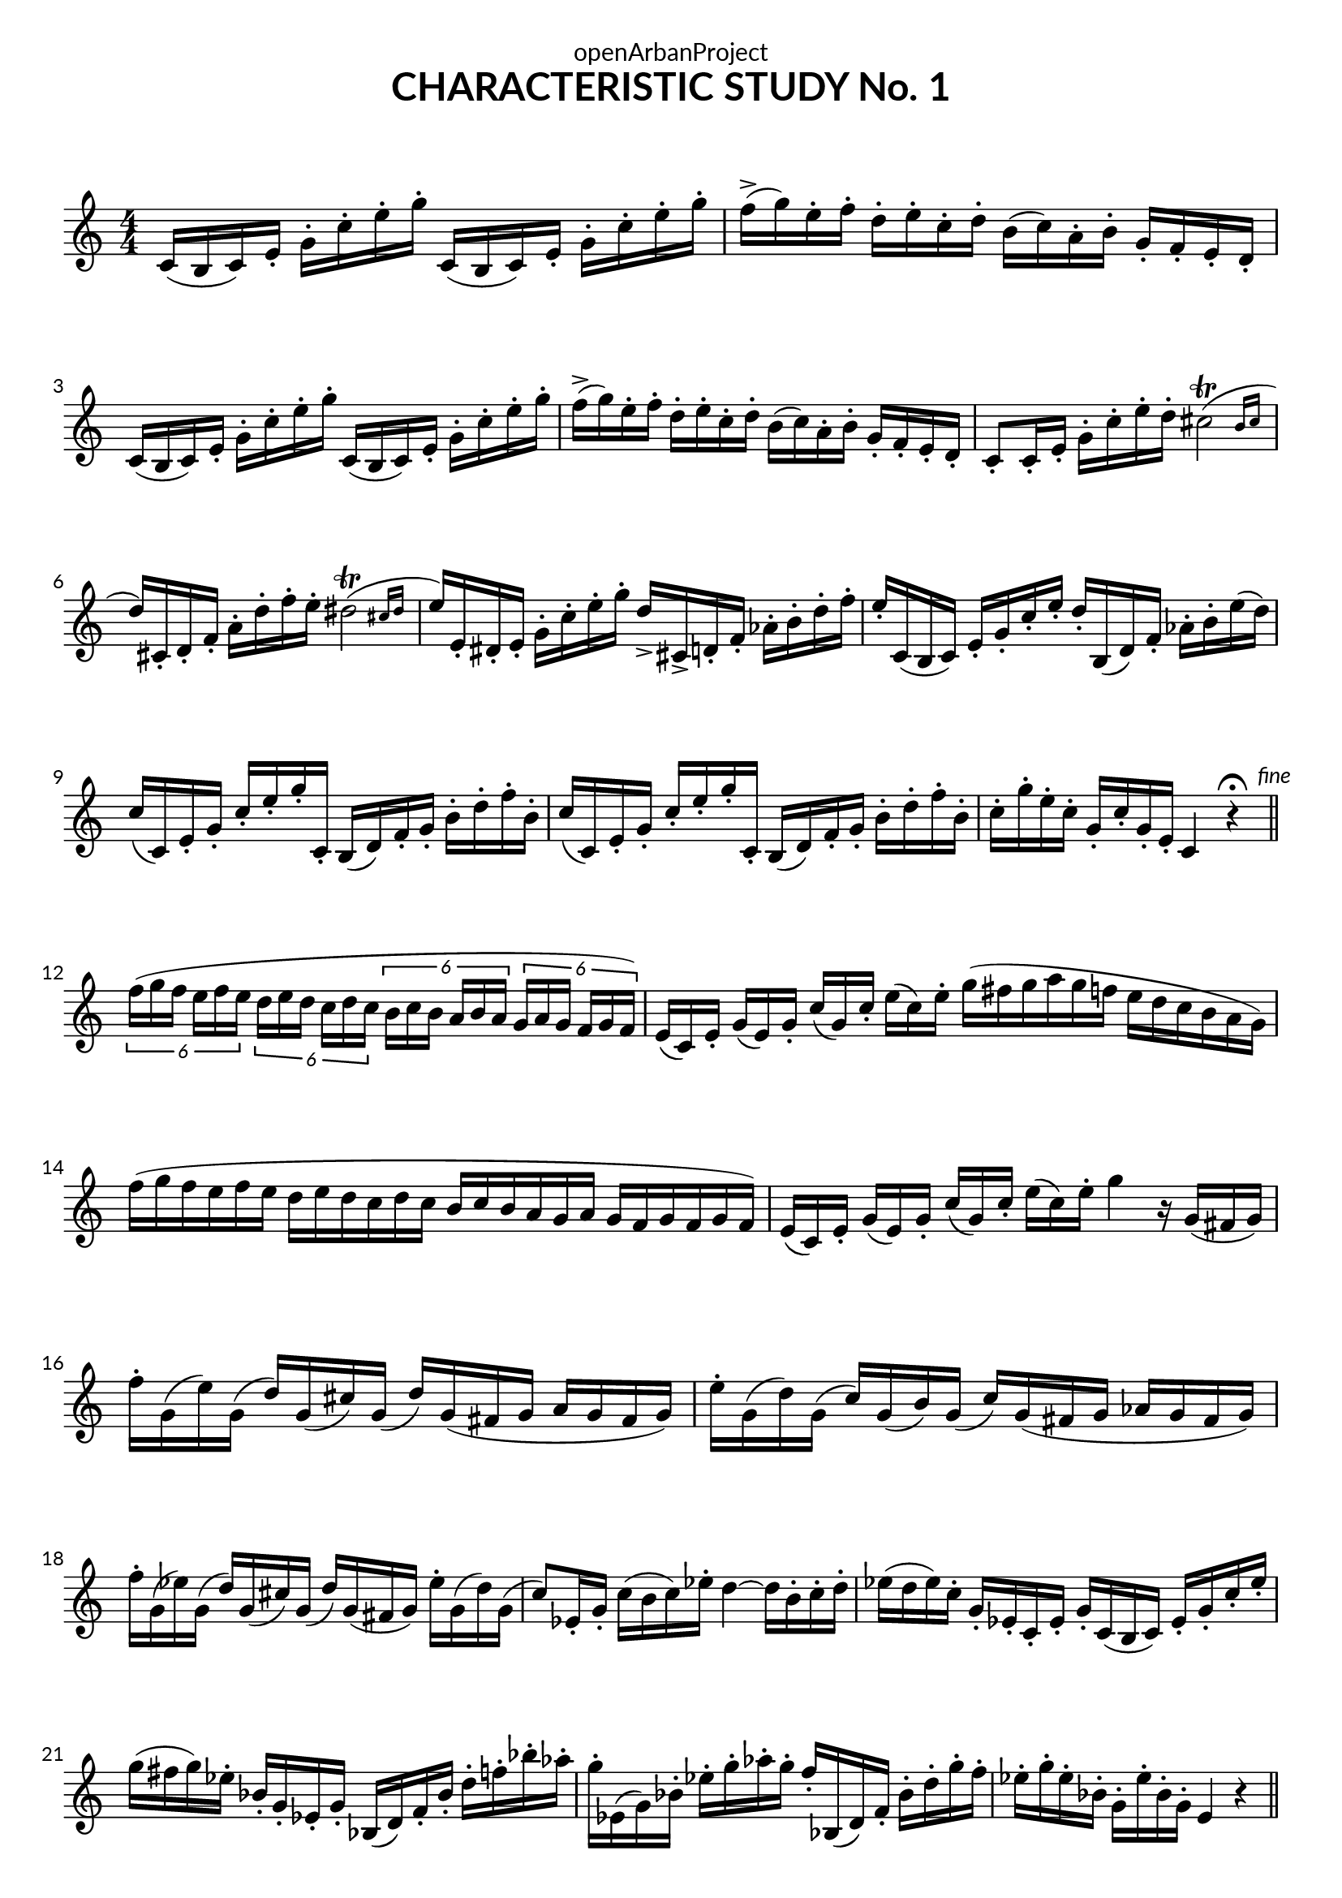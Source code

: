 \version "2.18.2"
\language "english"

DCfine = {
  \once \override Score.RehearsalMark #'break-visibility = #'#(#t #t #f)
  \mark \markup { \small "D.C. al fine" }
}

Fine = {
  \once \override Score.RehearsalMark #'break-visibility = #'#(#t #t #f)
  \mark \markup { \small \italic "fine" }
}

\book {
  \paper {
    indent = 0\mm
    scoreTitleMarkup = \markup {
      \fill-line {
        \null
        \fontsize #4 \bold \fromproperty #'header:piece
        \fromproperty #'header:composer
      }
    }
    fonts = #
  (make-pango-font-tree
   "Lato"
   "Lato"
   "Liberation Mono"
   (/ (* staff-height pt) 2.5))
  }
  \header {  
            tagline = "This work is licensed under a CC BY-SA 4.0 license."
            composer = " "
            title = "CHARACTERISTIC STUDY No. 1"
            dedication = "openArbanProject"
  }
  
  \score {
    \header {
      % title = "CHARACTERISTIC STUDY No. 1"
    }
    \relative c'
    { \numericTimeSignature \time 4/4
      \set Staff.explicitKeySignatureVisibility = #end-of-line-invisible
      c16( b c) e-. g-. c-. e-. g-. c,,( b c) e-. g-. c-. e-. g-.
      f->( g) e-. f-. d-. e-. c-. d-. b( c) a-. b-. g-. f-. e-. d-.
      c16( b c) e-. g-. c-. e-. g-. c,,( b c) e-. g-. c-. e-. g-.
      f->( g) e-. f-. d-. e-. c-. d-. b( c) a-. b-. g-. f-. e-. d-.
      c8-. c16-. e-. g-. c-. e-. d-. \afterGrace cs2\trill( { b16 cs }
      d16) cs,-. d-. f-. a-. d-. f-. e-. \afterGrace ds2\trill( { cs16 ds }
      e16) e,-. ds-. e-. g-. c-. e-. g-. d-> cs,-> d-. f-. af-. b-. d-. f-.
      e-. c,( b c) e-. g-. c-. e-. d-. b,( d) f-. af-. b-. e( d)
      c( c,) e-. g-. c-. e-. g-. c,,-. b( d) f-. g-. b-. d-. f-. b,-.
      c( c,) e-. g-. c-. e-. g-. c,,-. b( d) f-. g-. b-. d-. f-. b,-.
      c-. g'-. e-. c-. g-. c-. g-. e-. c4 r\fermata \bar "||" \Fine \break
      
      \tuplet 6/4 { f'16([ g f] e[ f e] } \tuplet 6/4 { d[ e d] c[ d c] }
      \tuplet 6/4 { b[ c b] a[ b a] } \tuplet 6/4 { g[ a g] f[ g f]) }
      \override Staff.TimeSignature.break-visibility = #all-invisible
      \time 12/8
      e[( c) e-.] g[( e) g-.] c[( g) c-.] e[( c) e-.]
      g( fs g a g f e d c b a g)
      f'( g f e f e d e d c d c b c b a g a g f g f g f)
      \time 10/8
      e[( c) e-.] g[( e) g-.] c[( g) c-.] e[( c) e-.] g4 r16 g,([ fs g]) |
      \time 4/4
      f'-. g,( e') g,( d') g,( cs) g( d')
      g,( fs g a g fs g)
      e'-. g,( d') g,( c) g( b) g( c)
      g( fs g af g fs g)
      f'-. g,( ef') g,( d') g,( cs) g( d')
      g,( fs g) ef'-. g,( d') g,(
      c8) ef,16-. g-. c( b c) ef-. d4 ~ d16 b-. c-. d-.
      ef( d ef) c-. g-. ef-. c-. ef-. g-. c,( b c) ef-. g-. c-. ef-.
      g( fs g) ef-. bf-. g-. ef-. g-. bf,( d) f-. bf-. d-. f-. bf-. af-.
      g-. ef,( g) bf-. ef-. g-. af-. g-. f-. bf,,( d) f-. bf-. d-. g-. f-.
      ef-. g-. ef-. bf-. g-. ef'-. bf-. g-. e4 r \bar "||"
      
      \pageBreak
      \key c \minor
      ef'4( ~ ef8 d16) c g( fs g) a-. b-. c-. d-. ef-.
      g( af g fs g f d-.) b g8 fs16-. g-. a-. b-. c-. d-.
      ef4( ~ ef8 d16) c
      \relative c'' {
	\once \override TextScript.script-priority = #-100
	g8 ^\markup { \small \sharp }  \turn a
	}
      b[ \turn c]
      d16-. g,( fs g fs g) b-. d-. g4 r8 d8-.
      d4 ~ d16 c-. a-. fs-. d( fs) a-. c-. fs( ef) d-. c-.
      bf4 ~ bf16 g-. d-. bf-. g8( g') g-. bf-.
      a16-. cs,( d) fs-. a-. cs( d) fs-. a( g) fs-. ef-. ef( d) d( c)
      bf8-. g,16-. bf-. d-. g-. bf-. d-. g8-. g,,16-. bf-. d-. g-. bf-. d-.
      cs( cs,) e-. g-. bf-. c-. e-. g-. bf( g) e-. c-. bf-. g-. e-. cs-.
      d8 cs16( d cs d) fs-. a-. d4 r8 d-. \bar "||" \break
      
      \key d \major
      cs-. a,16-. cs-. e-. a-. cs-. e-. g-. e( ds e) a8.( g16)
      fs8-. a,,16-. d-. fs-. a-. d-. fs-. a8-. fs,16-. a-. d-. fs( e) d-.
      cs8-. a,16-. cs-. e-. a-. cs-. e-. g-. e( ds e) a8.( g16)
      fs-. d( cs d) fs( d) a-. fs-. d4 d'8.( c16) \bar "||" \break
      
      \key g \major
      b( c b as) b-. g( fs g) d-. fs( g) b-. d8.( c16)
      b( c b as) b-. g( fs g) d-. fs( g) b-. e8.( d16)
      c( a) fs-. d-. c-. a-. fs-. a-. d-. fs-. a-. c-. d-. fs( es fs)
      fs-. es( dss es) es-. e( ds e) e ds( css ds) ds( d) d16.( c32)
      b16( c b as) b-. g( fs g) d-. fs( g) b-. d8.( c16)
      b( c b as) b-. g( fs g) d-. fs( g) b-. e8.( d16)
      c-. fs( es fs) a,-. e'( ds e) fs,-. d'( cs d) d,( fs) a-. d-.
      g,( fs g) b-. d( g,) b-. d-. g4 r
      g,16( fs g) b-. d( g,) b-. d-. g-"rall..."( f) d-. b-. 
      g-. f-. \DCfine d-. b-. \bar "|."
    }
  }
}